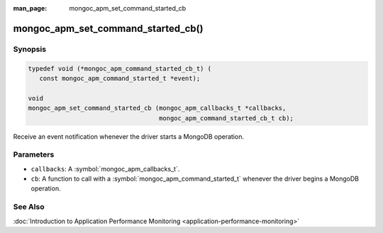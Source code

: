 :man_page: mongoc_apm_set_command_started_cb

mongoc_apm_set_command_started_cb()
===================================

Synopsis
--------

.. code-block:: c

  typedef void (*mongoc_apm_command_started_cb_t) (
     const mongoc_apm_command_started_t *event);

  void
  mongoc_apm_set_command_started_cb (mongoc_apm_callbacks_t *callbacks,
                                     mongoc_apm_command_started_cb_t cb);

Receive an event notification whenever the driver starts a MongoDB operation.

Parameters
----------

* ``callbacks``: A :symbol:`mongoc_apm_callbacks_t`.
* ``cb``: A function to call with a :symbol:`mongoc_apm_command_started_t` whenever the driver begins a MongoDB operation.

See Also
--------

:doc:`Introduction to Application Performance Monitoring <application-performance-monitoring>`

